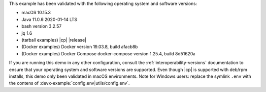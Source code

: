 This example has been validated with the following operating system and software versions:

- macOS 10.15.3
- Java 11.0.6 2020-01-14 LTS
- bash version 3.2.57
- jq 1.6
- (tarball examples) |cp| |release|
- (Docker examples) Docker version 19.03.8, build afacb8b
- (Docker examples) Docker Compose docker-compose version 1.25.4, build 8d51620a

If you are running this demo in any other configuration, consult the :ref:`interoperability-versions` documentation to ensure that your operating system and software versions are supported.
Even though |cp| is supported with deb/rpm installs, this demo only been validated in macOS environments.
Note for Windows users: replace the symlink ``.env`` with the contens of :devx-example:`config.env|utils/config.env`.
